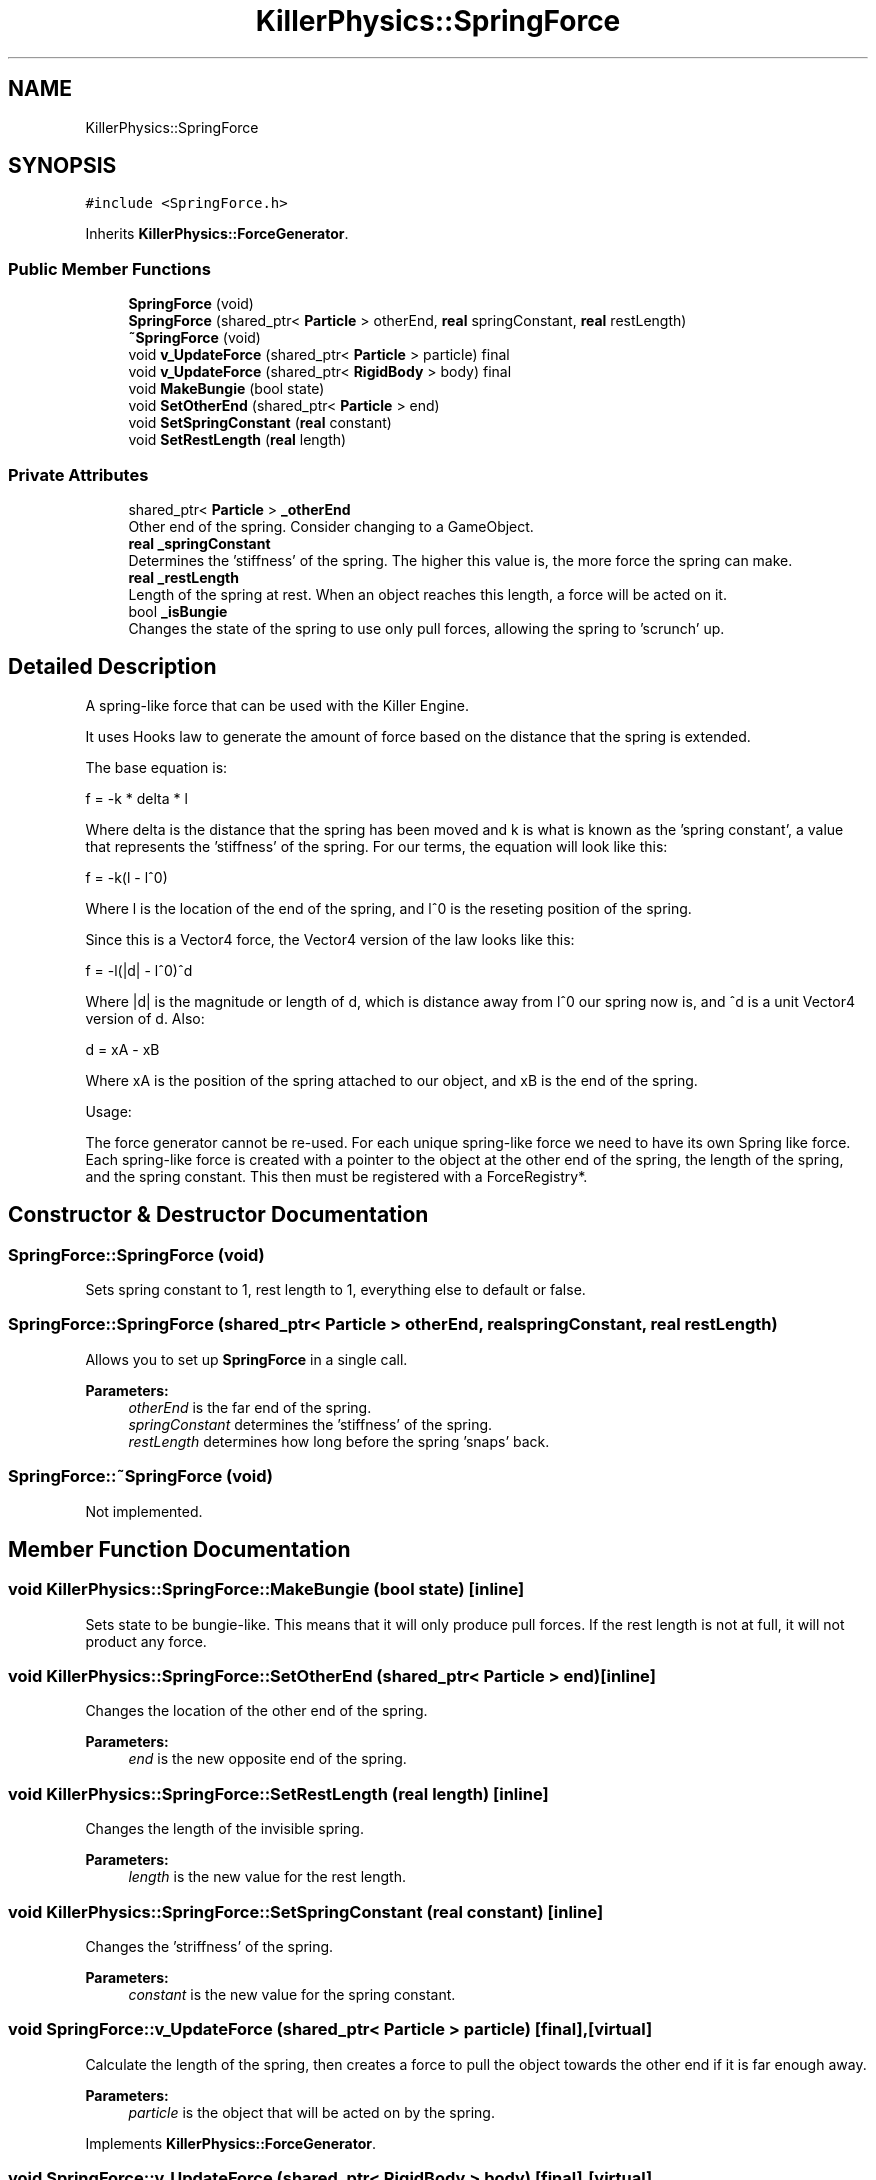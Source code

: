 .TH "KillerPhysics::SpringForce" 3 "Mon Apr 22 2019" "Killer Engine" \" -*- nroff -*-
.ad l
.nh
.SH NAME
KillerPhysics::SpringForce
.SH SYNOPSIS
.br
.PP
.PP
\fC#include <SpringForce\&.h>\fP
.PP
Inherits \fBKillerPhysics::ForceGenerator\fP\&.
.SS "Public Member Functions"

.in +1c
.ti -1c
.RI "\fBSpringForce\fP (void)"
.br
.ti -1c
.RI "\fBSpringForce\fP (shared_ptr< \fBParticle\fP > otherEnd, \fBreal\fP springConstant, \fBreal\fP restLength)"
.br
.ti -1c
.RI "\fB~SpringForce\fP (void)"
.br
.ti -1c
.RI "void \fBv_UpdateForce\fP (shared_ptr< \fBParticle\fP > particle) final"
.br
.ti -1c
.RI "void \fBv_UpdateForce\fP (shared_ptr< \fBRigidBody\fP > body) final"
.br
.ti -1c
.RI "void \fBMakeBungie\fP (bool state)"
.br
.ti -1c
.RI "void \fBSetOtherEnd\fP (shared_ptr< \fBParticle\fP > end)"
.br
.ti -1c
.RI "void \fBSetSpringConstant\fP (\fBreal\fP constant)"
.br
.ti -1c
.RI "void \fBSetRestLength\fP (\fBreal\fP length)"
.br
.in -1c
.SS "Private Attributes"

.in +1c
.ti -1c
.RI "shared_ptr< \fBParticle\fP > \fB_otherEnd\fP"
.br
.RI "Other end of the spring\&. Consider changing to a GameObject\&. "
.ti -1c
.RI "\fBreal\fP \fB_springConstant\fP"
.br
.RI "Determines the 'stiffness' of the spring\&. The higher this value is, the more force the spring can make\&. "
.ti -1c
.RI "\fBreal\fP \fB_restLength\fP"
.br
.RI "Length of the spring at rest\&. When an object reaches this length, a force will be acted on it\&. "
.ti -1c
.RI "bool \fB_isBungie\fP"
.br
.RI "Changes the state of the spring to use only pull forces, allowing the spring to 'scrunch' up\&. "
.in -1c
.SH "Detailed Description"
.PP 
A spring-like force that can be used with the Killer Engine\&.
.PP
It uses Hooks law to generate the amount of force based on the distance that the spring is extended\&.
.PP
The base equation is:
.PP
f = -k * delta * l
.PP
Where delta is the distance that the spring has been moved and k is what is known as the 'spring constant', a value that represents the 'stiffness' of the spring\&. For our terms, the equation will look like this:
.PP
f = -k(l - l^0)
.PP
Where l is the location of the end of the spring, and l^0 is the reseting position of the spring\&.
.PP
Since this is a Vector4 force, the Vector4 version of the law looks like this:
.PP
f = -l(|d| - l^0)^d
.PP
Where |d| is the magnitude or length of d, which is distance away from l^0 our spring now is, and ^d is a unit Vector4 version of d\&. Also:
.PP
d = xA - xB
.PP
Where xA is the position of the spring attached to our object, and xB is the end of the spring\&.
.PP
Usage:
.PP
The force generator cannot be re-used\&. For each unique spring-like force we need to have its own Spring like force\&. Each spring-like force is created with a pointer to the object at the other end of the spring, the length of the spring, and the spring constant\&. This then must be registered with a ForceRegistry*\&. 
.SH "Constructor & Destructor Documentation"
.PP 
.SS "SpringForce::SpringForce (void)"
Sets spring constant to 1, rest length to 1, everything else to default or false\&. 
.SS "SpringForce::SpringForce (shared_ptr< \fBParticle\fP > otherEnd, \fBreal\fP springConstant, \fBreal\fP restLength)"
Allows you to set up \fBSpringForce\fP in a single call\&. 
.PP
\fBParameters:\fP
.RS 4
\fIotherEnd\fP is the far end of the spring\&. 
.br
\fIspringConstant\fP determines the 'stiffness' of the spring\&. 
.br
\fIrestLength\fP determines how long before the spring 'snaps' back\&. 
.RE
.PP

.SS "SpringForce::~SpringForce (void)"
Not implemented\&. 
.SH "Member Function Documentation"
.PP 
.SS "void KillerPhysics::SpringForce::MakeBungie (bool state)\fC [inline]\fP"
Sets state to be bungie-like\&. This means that it will only produce pull forces\&. If the rest length is not at full, it will not product any force\&. 
.SS "void KillerPhysics::SpringForce::SetOtherEnd (shared_ptr< \fBParticle\fP > end)\fC [inline]\fP"
Changes the location of the other end of the spring\&. 
.PP
\fBParameters:\fP
.RS 4
\fIend\fP is the new opposite end of the spring\&. 
.RE
.PP

.SS "void KillerPhysics::SpringForce::SetRestLength (\fBreal\fP length)\fC [inline]\fP"
Changes the length of the invisible spring\&. 
.PP
\fBParameters:\fP
.RS 4
\fIlength\fP is the new value for the rest length\&. 
.RE
.PP

.SS "void KillerPhysics::SpringForce::SetSpringConstant (\fBreal\fP constant)\fC [inline]\fP"
Changes the 'striffness' of the spring\&. 
.PP
\fBParameters:\fP
.RS 4
\fIconstant\fP is the new value for the spring constant\&. 
.RE
.PP

.SS "void SpringForce::v_UpdateForce (shared_ptr< \fBParticle\fP > particle)\fC [final]\fP, \fC [virtual]\fP"
Calculate the length of the spring, then creates a force to pull the object towards the other end if it is far enough away\&. 
.PP
\fBParameters:\fP
.RS 4
\fIparticle\fP is the object that will be acted on by the spring\&. 
.RE
.PP

.PP
Implements \fBKillerPhysics::ForceGenerator\fP\&.
.SS "void SpringForce::v_UpdateForce (shared_ptr< \fBRigidBody\fP > body)\fC [final]\fP, \fC [virtual]\fP"
Calculate the length of the spring, then creates a force to pull the object towards the other end if it is far enough away\&. This has been implemented but not tested\&. 
.PP
\fBParameters:\fP
.RS 4
\fIbody\fP is the object that will be acted on by the spring\&. 
.RE
.PP

.PP
Implements \fBKillerPhysics::ForceGenerator\fP\&.

.SH "Author"
.PP 
Generated automatically by Doxygen for Killer Engine from the source code\&.
